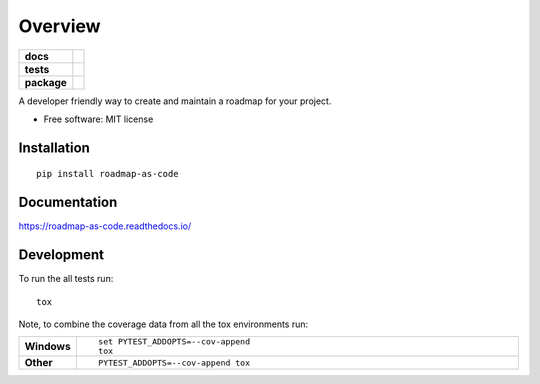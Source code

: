 ========
Overview
========

.. start-badges

.. list-table::
    :stub-columns: 1

    * - docs
      - |docs|
    * - tests
      - | |travis| |requires|
        | |codecov|
    * - package
      - | |version| |wheel| |supported-versions| |supported-implementations|
        | |commits-since|

.. |docs| image:: https://readthedocs.org/projects/roadmap-as-code/badge/?style=flat
    :target: https://readthedocs.org/projects/roadmap-as-code
    :alt: Documentation Status

.. |travis| image:: https://travis-ci.org/markuszoeller/roadmap-as-code.svg?branch=master
    :alt: Travis-CI Build Status
    :target: https://travis-ci.org/markuszoeller/roadmap-as-code

.. |requires| image:: https://requires.io/github/markuszoeller/roadmap-as-code/requirements.svg?branch=master
    :alt: Requirements Status
    :target: https://requires.io/github/markuszoeller/roadmap-as-code/requirements/?branch=master

.. |codecov| image:: https://codecov.io/github/markuszoeller/roadmap-as-code/coverage.svg?branch=master
    :alt: Coverage Status
    :target: https://codecov.io/github/markuszoeller/roadmap-as-code

.. |version| image:: https://img.shields.io/pypi/v/roadmap-as-code.svg
    :alt: PyPI Package latest release
    :target: https://pypi.python.org/pypi/roadmap-as-code

.. |commits-since| image:: https://img.shields.io/github/commits-since/markuszoeller/roadmap-as-code/v0.1.0.svg
    :alt: Commits since latest release
    :target: https://github.com/markuszoeller/roadmap-as-code/compare/v0.1.0...master

.. |wheel| image:: https://img.shields.io/pypi/wheel/roadmap-as-code.svg
    :alt: PyPI Wheel
    :target: https://pypi.python.org/pypi/roadmap-as-code

.. |supported-versions| image:: https://img.shields.io/pypi/pyversions/roadmap-as-code.svg
    :alt: Supported versions
    :target: https://pypi.python.org/pypi/roadmap-as-code

.. |supported-implementations| image:: https://img.shields.io/pypi/implementation/roadmap-as-code.svg
    :alt: Supported implementations
    :target: https://pypi.python.org/pypi/roadmap-as-code


.. end-badges

A developer friendly way to create and maintain a roadmap for your project.

* Free software: MIT license

Installation
============

::

    pip install roadmap-as-code

Documentation
=============

https://roadmap-as-code.readthedocs.io/

Development
===========

To run the all tests run::

    tox

Note, to combine the coverage data from all the tox environments run:

.. list-table::
    :widths: 10 90
    :stub-columns: 1

    - - Windows
      - ::

            set PYTEST_ADDOPTS=--cov-append
            tox

    - - Other
      - ::

            PYTEST_ADDOPTS=--cov-append tox
